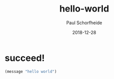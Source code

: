 
#+TITLE: hello-world
#+AUTHOR: Paul Schorfheide
#+EMAIL: lovife.cs@gmail.com
#+LANGUAGE: ZH-CN
#+OPTIONS: H:3 num:nil toc:nil \n:nil ::t |:t ^:nil -:nil f:t *:t <:t
#+URI: /blog/%y/%m/%d/
#+DATE: 2018-12-28
#+TAGS:
#+DESCRIPTON:

* succeed!
#+BEGIN_SRC emacs-lisp :tangle yes
(message "hello world")
#+END_SRC
